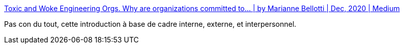 :jbake-type: post
:jbake-status: published
:jbake-title: Toxic and Woke Engineering Orgs. Why are organizations committed to… | by Marianne Bellotti | Dec, 2020 | Medium
:jbake-tags: télétravail,organisation,entreprise,_mois_déc.,_année_2020
:jbake-date: 2020-12-15
:jbake-depth: ../
:jbake-uri: shaarli/1608025419000.adoc
:jbake-source: https://nicolas-delsaux.hd.free.fr/Shaarli?searchterm=https%3A%2F%2Fbellmar.medium.com%2Ftoxic-and-woke-engineering-orgs-8abf20e07de5&searchtags=t%C3%A9l%C3%A9travail+organisation+entreprise+_mois_d%C3%A9c.+_ann%C3%A9e_2020
:jbake-style: shaarli

https://bellmar.medium.com/toxic-and-woke-engineering-orgs-8abf20e07de5[Toxic and Woke Engineering Orgs. Why are organizations committed to… | by Marianne Bellotti | Dec, 2020 | Medium]

Pas con du tout, cette introduction à base de cadre interne, externe, et interpersonnel.

